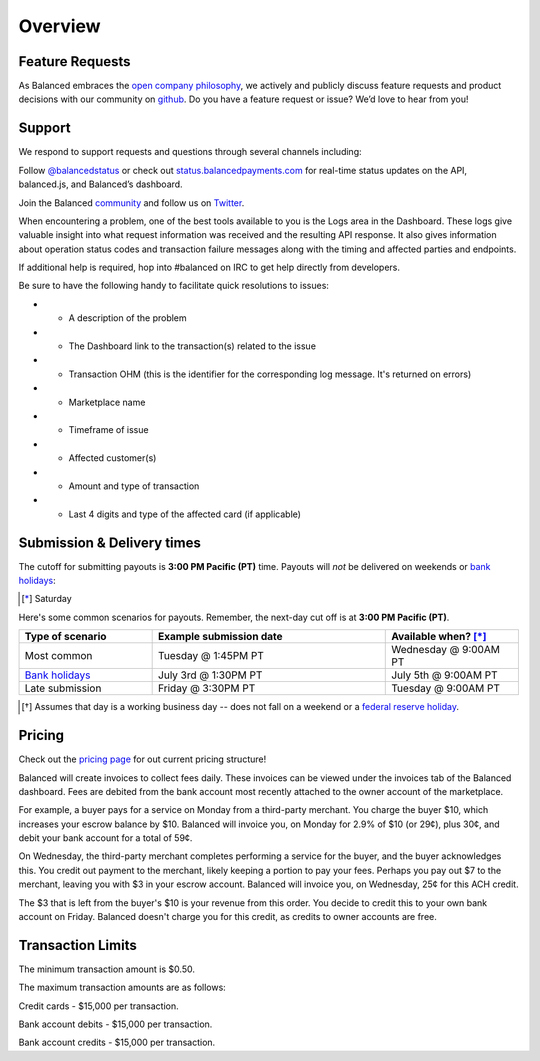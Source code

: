 Overview
=================

Feature Requests
------------------

As Balanced embraces the `open company philosophy`_, we actively and publicly
discuss feature requests and product decisions with our community on `github`_.
Do you have a feature request or issue? We’d love to hear from you!

.. _overview.support:

Support
-------

We respond to support requests and questions through several channels
including:

Follow `@balancedstatus`_ or check out `status.balancedpayments.com`_
for real-time status updates on the API, balanced.js, and Balanced’s
dashboard.

Join the Balanced `community`_ and follow us on `Twitter`_.

.. cssclass:: list-noindent

  -  `IRC`_ for real-time answers to technical support questions
  -  `Stackoverflow`_ for technical questions
  -  `Quora`_ for product and business questions
  -  Email: `support@balancedpayments.com`_

When encountering a problem, one of the best tools available to you is
the Logs area in the Dashboard. These logs give valuable insight into
what request information was received and the resulting API response. It also
gives information about operation status codes and transaction failure
messages along with the timing and affected parties and endpoints.

If additional help is required, hop into #balanced on IRC to get help
directly from developers.

Be sure to have the following handy to facilitate quick resolutions to issues:

- * A description of the problem
- * The Dashboard link to the transaction(s) related to the issue
- * Transaction OHM (this is the identifier for the corresponding log message. It's returned on errors)
- * Marketplace name
- * Timeframe of issue
- * Affected customer(s)
- * Amount and type of transaction
- * Last 4 digits and type of the affected card (if applicable)


.. _payouts.cutoff:

Submission & Delivery times
---------------------------

.. container:: table-header

   The cutoff for submitting payouts is **3:00 PM Pacific (PT)** time. Payouts will *not* be
   delivered on weekends or `bank holidays`_:

.. cssclass:: table table-hover

  ==================================== =========== ============ ===========
  Holiday                              2014        2015         2016
  ==================================== =========== ============ ===========
  New Year's Day                       January 1   January 1    January 1
  Birthday of Martin Luther King, Jr.  January 20  January 19   January 18
  Washington's Birthday                February 17 February 16  February 15
  Memorial Day                         May 26      May 25       May 30
  Independence Day                     July 4      July 4 [*]_  July 4
  Labor Day                            September 1 September 7  September 5
  Columbus Day                         October 13  October 12   October 10
  Veterans Day                         November 11 November 11  November 11
  Thanksgiving Day                     November 27 November 26  November 24
  Christmas Day                        December 25 December 25  December 26
  ==================================== =========== ============ ===========

.. [*] Saturday

.. container:: table-header

   Here's some common scenarios for payouts. Remember, the next-day cut off is
   at **3:00 PM Pacific (PT)**.

.. list-table::
   :widths: 20 35 20
   :header-rows: 1
   :class: table table-hover

   * - Type of scenario
     - Example submission date
     - Available when? [*]_
   * - Most common
     - Tuesday @ 1:45PM PT
     - Wednesday @ 9:00AM PT
   * - `Bank holidays`_
     - July 3rd @ 1:30PM PT
     - July 5th @ 9:00AM PT
   * - Late submission
     - Friday @ 3:30PM PT
     - Tuesday @ 9:00AM PT

.. [*] Assumes that day is a working business day -- does not fall on a
       weekend or a `federal reserve holiday <bank holidays>`_.



Pricing
-------------

.. container:: section

  .. container:: header3

    Check out the `pricing page`_ for out current pricing structure!

Balanced will create invoices to collect fees daily. These invoices can be
viewed under the invoices tab of the Balanced dashboard. Fees are debited from
the bank account most recently attached to the owner account of the marketplace.

For example, a buyer pays for a service on Monday from a third-party merchant. You charge
the buyer $10, which increases your escrow balance by $10. Balanced will invoice
you, on Monday for 2.9% of $10 (or 29¢), plus 30¢, and debit your bank account
for a total of 59¢.

On Wednesday, the third-party merchant completes performing a service for the
buyer, and the buyer acknowledges this. You credit out payment to the
merchant, likely keeping a portion to pay your fees. Perhaps you pay out $7
to the merchant, leaving you with $3 in your escrow account. Balanced will
invoice you, on Wednesday, 25¢ for this ACH credit.

The $3 that is left from the buyer's $10 is your revenue from this order. You
decide to credit this to your own bank account on Friday. Balanced doesn't
charge you for this credit, as credits to owner accounts are free.


.. note::
  :header_class: alert alert-tab
  :body_class: alert alert-green

  **Balanced will never take fees from the operating capital (escrow account) of the marketplace.**



.. _processing.transaction-limits:

Transaction Limits
------------------

The minimum transaction amount is $0.50.

The maximum transaction amounts are as follows:

Credit cards - $15,000 per transaction.

Bank account debits - $15,000 per transaction.

Bank account credits - $15,000 per transaction.


.. note::
  :header_class: alert alert-tab
  :body_class: alert alert-green

  Please contact `support@balancedpayments.com <mailto:support@balancedpayments.com>`__
  if you are planning to process larger amounts.

  These limits do not apply to the marketplace owner bank account.
 


.. _kitchit: http://kitchit.com
.. _copious: http://copious.com
.. _zaarly: http://zaarly.com
.. _visual.ly: http://visual.ly
.. _Crowdtilt.com:
.. _crowdtilt: http://crowdtilt.com
.. _wanderable: http://wanderable.com
.. _Gittip: http://gittip.com
.. _ACH: http://en.wikipedia.org/wiki/Automated_Clearing_House
.. _open partnership: http://blog.gittip.com/post/28351995405/open-partnerships
.. _mitigate the risks of running a marketplace: https://github.com/gittip/www.gittip.com/issues/67
.. _payments infrastructure: https://github.com/gittip/www.gittip.com/pull/137
.. _visual design: https://github.com/gittip/www.gittip.com/issues/66#issuecomment-7439689
.. _fraud preventions systems: https://github.com/gvenkataraman/www.gittip.com/commit/ceb88e6f5e1eb7ae931cf2921866beccb49381b5
.. _discussed pricing decisions: https://github.com/balanced/balanced-api/issues/48
.. _Github: https://github.com/balanced/balanced-api/issues
.. _IRC: http://webchat.freenode.net/?channels=balanced&uio=MTE9OTIaf
.. _Stackoverflow: https://stackoverflow.com/questions/tagged/balanced-payments
.. _Quora: https://quora.com/balanced
.. _support@balancedpayments.com: mailto:support@balancedpayments.com
.. _@balancedstatus: https://twitter.com/balancedstatus
.. _Twitter: https://twitter.com/balanced
.. _status.balancedpayments.com: https://status.balancedpayments.com/
.. _community: https://www.balancedpayments.com/community
.. _Rent My Bike: http://rentmybike.heroku.com
.. _bank holidays: http://www.federalreserve.gov/aboutthefed/k8.htm
.. _FedACH directory: https://www.fededirectory.frb.org
.. _open company philosophy: https://www.balancedpayments.com/open
.. _pricing page: https://www.balancedpayments.com/pricing